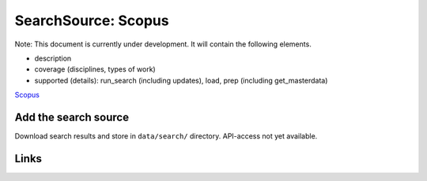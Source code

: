 
SearchSource: Scopus
====================

Note: This document is currently under development. It will contain the following elements.


* description
* coverage (disciplines, types of work)
* supported (details): run_search (including updates), load,  prep (including get_masterdata)

`Scopus <http://www.scopus.com>`_

Add the search source
---------------------

Download search results and store in ``data/search/`` directory. API-access not yet available.

Links
-----
